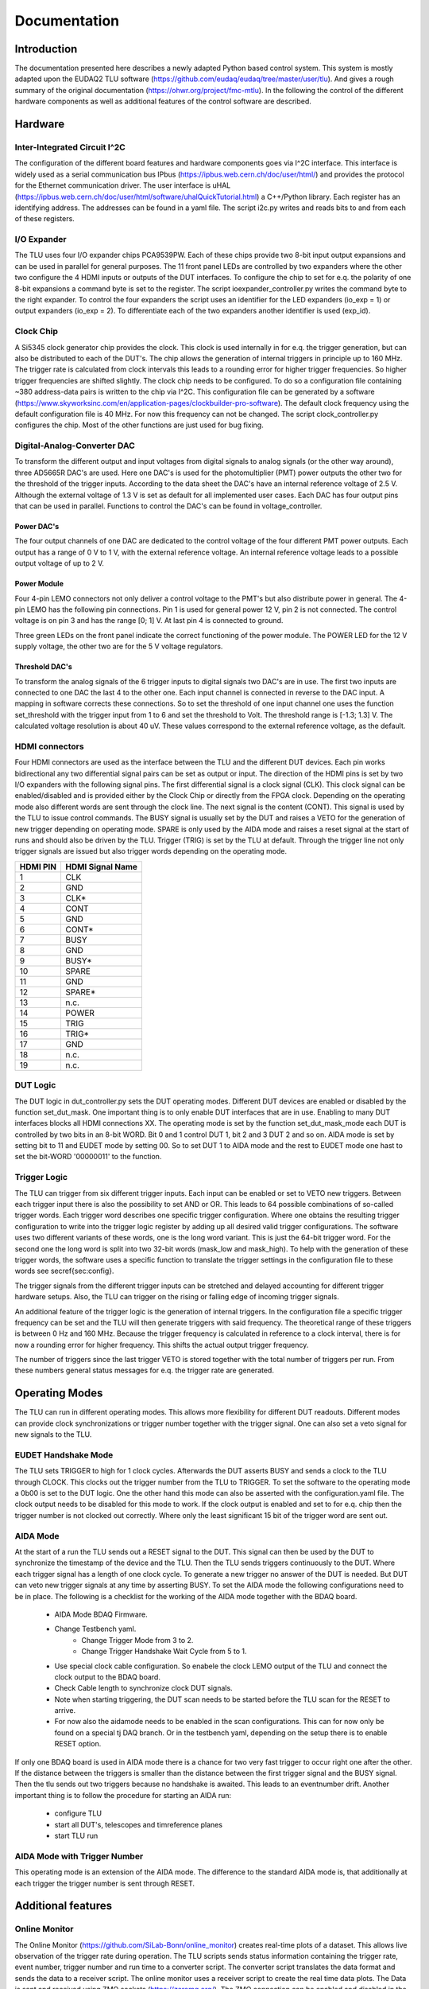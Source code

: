 Documentation
==================


Introduction
*************

The documentation presented here describes a newly adapted Python based control system.
This system is mostly adapted upon the EUDAQ2 TLU software (https://github.com/eudaq/eudaq/tree/master/user/tlu).
And gives a rough summary of the original documentation (https://ohwr.org/project/fmc-mtlu).
In the following the control of the different hardware components as well as additional features of the control software are described.

Hardware
********************

Inter-Integrated Circuit I^2C
---------------------------------

The configuration of the different board features and hardware components goes via I^2C interface. 
This interface is widely used as a serial communication bus IPbus (https://ipbus.web.cern.ch/doc/user/html/)
and provides the protocol for the Ethernet communication driver. 
The user interface is uHAL (https://ipbus.web.cern.ch/doc/user/html/software/uhalQuickTutorial.html) a C++/Python library.
Each register has an identifying address. The addresses can be found in a yaml file. 
The script i2c.py writes and reads bits to and from each of these registers. 

I/O Expander
---------------------------------
The TLU uses four I/O expander chips PCA9539PW.
Each of these chips provide two 8-bit input output expansions and can be used in parallel for general purposes.
The 11 front panel LEDs are controlled by two expanders where the other two configure the 4 HDMI inputs or outputs of the DUT interfaces.
To configure the chip to set for e.q. the polarity of one 8-bit expansions a command byte is set to the register. 
The script ioexpander\_controller.py writes the command byte to the right expander.
To control the four expanders the script uses an identifier for the
LED expanders (io\_exp = 1) or output expanders (io\_exp = 2). 
To differentiate each of the two expanders another identifier is used (exp\_id).

Clock Chip
---------------------------------	
A Si5345 clock generator chip provides the clock. 
This clock is used internally in for e.q. the trigger generation, but can also be distributed to each of the DUT's.
The chip allows the generation of internal triggers in principle up to 160 MHz. 
The trigger rate is calculated from clock intervals this leads to a rounding error for higher trigger frequencies.
So higher trigger frequencies are shifted slightly.
The clock chip needs to be configured. To do so a configuration file containing ~380 address-data pairs is written to the chip via I^2C.
This configuration file can be generated by a software (https://www.skyworksinc.com/en/application-pages/clockbuilder-pro-software).
The default clock frequency using the default configuration file is 40 MHz. For now this frequency can not be changed. 
The script clock\_controller.py configures the chip. 
Most of the other functions are just used for bug fixing. 

Digital-Analog-Converter DAC
---------------------------------
To transform the different output and input voltages from digital signals to analog signals (or the other way around),
three AD5665R DAC's are used.
Here one DAC's is used for the photomultiplier (PMT) power outputs the other two for the threshold of the trigger inputs.
According to the data sheet the DAC's have an internal reference voltage of 2.5 V.
Although the external voltage of 1.3 V is set as default for all implemented user cases. 	
Each DAC has four output pins that can be used in parallel.
Functions to control the DAC's can be found in voltage\_controller.

Power DAC's
+++++++++++++++
The four output channels of one DAC are dedicated to the control voltage of the four different PMT power outputs.
Each output has a range of 0 V to 1 V, with the external reference voltage. 
An internal reference voltage leads to a possible output voltage of up to 2 V. 

Power Module
+++++++++++++++++
Four 4-pin LEMO connectors not only deliver a control voltage to the PMT's but also distribute power in general. 
The 4-pin LEMO has the following pin connections.
Pin 1 is used for general power 12 V, pin 2 is not connected.
The control voltage is on pin 3 and has the range [0; 1] V.
At last pin 4 is connected to ground.

.. image:: img/4_pin_lemo.png
    :width: 300

Three green LEDs on the front panel indicate the correct functioning of the power module. 
The POWER LED for the 12 V supply voltage, the other two are for the 5 V voltage regulators.

Threshold DAC's
+++++++++++++++++++
To transform the analog signals of the 6 trigger inputs to digital signals two DAC's are in use.
The first two inputs are connected to one DAC the last 4 to the other one.
Each input channel is connected in reverse to the DAC input.
A mapping in software corrects these connections.
So to set the threshold of one input channel one uses the function set\_threshold with the trigger input from 1 to 6
and set the threshold to Volt. The threshold range is [-1.3; 1.3] V. 
The calculated voltage resolution is about 40 uV.
These values correspond to the external reference voltage, as the default.

HDMI connectors
---------------------------------
Four HDMI connectors are used as the interface between the TLU and the different DUT devices.
Each pin works bidirectional any two differential signal pairs can be set as output or input.
The direction of the HDMI pins is set by two I/O expanders with the following signal pins.
The first differential signal is a clock signal (CLK). 
This clock signal can be enabled/disabled and is provided either by the Clock Chip or directly from the FPGA clock.
Depending on the operating mode also different words are sent through the clock line.
The next signal is the content (CONT). This signal is used by the TLU to issue control commands.
The BUSY signal is usually set by the DUT and raises a VETO for the generation of new trigger depending on operating mode.
SPARE is only used by the AIDA mode and raises a reset signal at the start of runs and should also be driven by the TLU.
Trigger (TRIG) is set by the TLU at default.
Through the trigger line not only trigger signals are issued but also trigger words depending on the operating mode.

.. image:: img/hdmi.png
    :width: 400
    
.. table::
    :align: left

    +---------+------------------+
    |HDMI PIN | HDMI Signal Name |
    +=========+==================+
    |1        | CLK              |
    +---------+------------------+
    |2        | GND              |
    +---------+------------------+
    |3        | CLK*             |
    +---------+------------------+
    |4        | CONT             |
    +---------+------------------+
    |5        | GND              |
    +---------+------------------+
    |6        | CONT*            |
    +---------+------------------+
    |7        | BUSY             |
    +---------+------------------+
    |8        | GND              |
    +---------+------------------+
    |9        | BUSY*            |
    +---------+------------------+
    |10       | SPARE            |
    +---------+------------------+
    |11       | GND              |
    +---------+------------------+
    |12       | SPARE*           |
    +---------+------------------+
    |13       | n.c.             |
    +---------+------------------+
    |14       | POWER            |
    +---------+------------------+
    |15       | TRIG             |
    +---------+------------------+
    |16       | TRIG*            |
    +---------+------------------+
    |17       | GND              |
    +---------+------------------+
    |18       | n.c.             |
    +---------+------------------+
    |19       | n.c.             |
    +---------+------------------+

DUT Logic
---------------------------------
The DUT logic in dut\_controller.py sets the DUT operating modes.
Different DUT devices are enabled or disabled by the function set\_dut\_mask.
One important thing is to only enable DUT interfaces that are in use.
Enabling to many DUT interfaces blocks all HDMI connections XX.
The operating mode is set by the function set\_dut\_mask\_mode each DUT is controlled by two bits in an 8-bit WORD.
Bit 0 and 1 control DUT 1, bit 2 and 3 DUT 2 and so on. AIDA mode is set by setting bit to 11 and EUDET mode by setting 00.
So to set DUT 1 to AIDA mode and the rest to EUDET mode one hast to set the bit-WORD '00000011' to the function.

Trigger Logic
---------------------------------
The TLU can trigger from six different trigger inputs. 
Each input can be enabled or set to VETO new triggers.
Between each trigger input there is also the possibility to set AND or OR.
This leads to 64 possible combinations of so-called trigger words.
Each trigger word describes one specific trigger configuration. 
Where one obtains the resulting trigger configuration to write into the trigger logic register by adding up all desired valid trigger configurations.
The software uses two different variants of these words, one is the long word variant.
This is just the 64-bit trigger word. 
For the second one the long word is split into two 32-bit words (mask\_low and mask\_high).
To help with the generation of these trigger words, the software uses a specific function to translate
the trigger settings in the configuration file to these words see sec\ref{sec:config}.

The trigger signals from the different trigger inputs can be stretched and delayed accounting for 
different trigger hardware setups. 
Also, the TLU can trigger on the rising or falling edge of incoming trigger signals.

An additional feature of the trigger logic is the generation of internal triggers.
In the configuration file a specific trigger frequency can be set and the TLU will then generate triggers with said frequency.
The theoretical range of these triggers is between 0 Hz and 160 MHz.
Because the trigger frequency is calculated in reference to a clock interval, there is for now a 
rounding error for higher frequency. This shifts the actual output trigger frequency.

The number of triggers since the last trigger VETO is stored together with the 
total number of triggers per run.
From these numbers general status messages for e.q. the trigger rate are generated. 

Operating Modes
*****************
The TLU can run in different operating modes. This allows more flexibility for different DUT readouts.
Different modes can provide clock synchronizations or trigger number together with the trigger signal.
One can also set a veto signal for new signals to the TLU.

EUDET Handshake Mode
---------------------------
The TLU sets TRIGGER to high for 1 clock cycles. Afterwards the DUT asserts BUSY and sends a clock to the TLU through CLOCK. 
This clocks out the trigger number from the TLU to TRIGGER.
To set the software to the operating mode a 0b00 is set to the DUT logic.
One the other hand this mode can also be asserted with the configuration.yaml file.
The clock output needs to be disabled for this mode to work.
If the clock output is enabled and set to for e.q. chip then the trigger number is not clocked out correctly.
Where only the least significant 15 bit of the trigger word are sent out. 

AIDA Mode
-----------
At the start of a run the TLU sends out a RESET signal to the DUT.
This signal can then be used by the DUT to synchronize the timestamp of the device and the TLU. 
Then the TLU sends triggers continuously to the DUT. 
Where each trigger signal has a length of one clock cycle.
To generate a new trigger no answer of the DUT is needed.
But DUT can veto new trigger signals at any time by asserting BUSY.
To set the AIDA mode the following configurations need to be in place.
The following is a checklist for the working of the AIDA mode together with the BDAQ board.

    * AIDA Mode BDAQ Firmware.
    * Change Testbench yaml.
        * Change Trigger Mode from 3 to 2.
        * Change Trigger Handshake Wait Cycle from 5 to 1.
    * Use special clock cable configuration. 
      So enabele the clock LEMO output of the TLU 
      and connect the clock output to the BDAQ board.
    * Check Cable length to synchronize clock DUT signals.
    * Note when starting triggering, 
      the DUT scan needs to be started before the TLU scan for the 
      RESET to arrive.
    * For now also the aidamode needs to be enabled in the scan configurations.
      This can for now only be found on a special tj DAQ branch. 
      Or in the testbench yaml, depending on the setup there is to enable RESET option.

If only one BDAQ board is used in AIDA mode there is a chance for two very fast trigger to occur right one after the other.
If the distance between the triggers is smaller than the distance between the first trigger signal and the BUSY signal.
Then the tlu sends out two triggers because no handshake is awaited.
This leads to an eventnumber drift. 
Another important thing is to follow the procedure for starting an AIDA run:

    * configure TLU
    * start all DUT's, telescopes and timreference planes
    * start TLU run

AIDA Mode with Trigger Number
---------------------------------
This operating mode is an extension of the AIDA mode. 
The difference to the standard AIDA mode is, that additionally at each trigger
the trigger number is sent through RESET.

Additional features
********************

Online Monitor
----------------
The Online Monitor (https://github.com/SiLab-Bonn/online_monitor) creates real-time plots of a dataset.
This allows live observation of the trigger rate during operation.
The TLU scripts sends status information containing the trigger rate, event number, trigger number and run time to a converter script.
The converter script translates the data format and sends the data to a receiver script. 
The online monitor uses a receiver script to create the real time data plots.
The Data is sent and received using ZMQ sockets (https://zeromq.org/).
The ZMQ connection can be enabled and disabled in the configuration file.
To start the online monitor one navigates to the directory and uses for e.q. the terminal command:

.. code-block:: console

    start_online_monitor configuration.yaml

The next command reliable stops all instances of the running online monitor:

.. code-block:: console

    stop_online_monitor

Tests
------
With pytest (https://docs.pytest.org/en/7.4.x/) the AIDA TLU control program can be tested.
In the test directory different testing scripts can be found. 
The easiest way to test the whole setup it to navigate to the directory and type pytest into the terminal.
This starts a series of testing functions that start and stop different aspects of the control program.
The test setup helps to find bugs when further developing the TLU program and also to check for depreciated functions.
The command:

.. code-block:: console

    pytest

executes the complete testing infrastructure.
But also the individual log outputs can be displayed.

.. code-block:: console

    pytest -o log_cli=True

Tests can be run individually.

.. code-block:: console

    pytest software_test.py

Integration into EUDAQ2
------------------------
Due to the similarities of the python control software and the established EUDAQ TLU software
an integration into EUDAQ2 is possible.
The TLUPyProducer.py is an example skeleton of such integration.